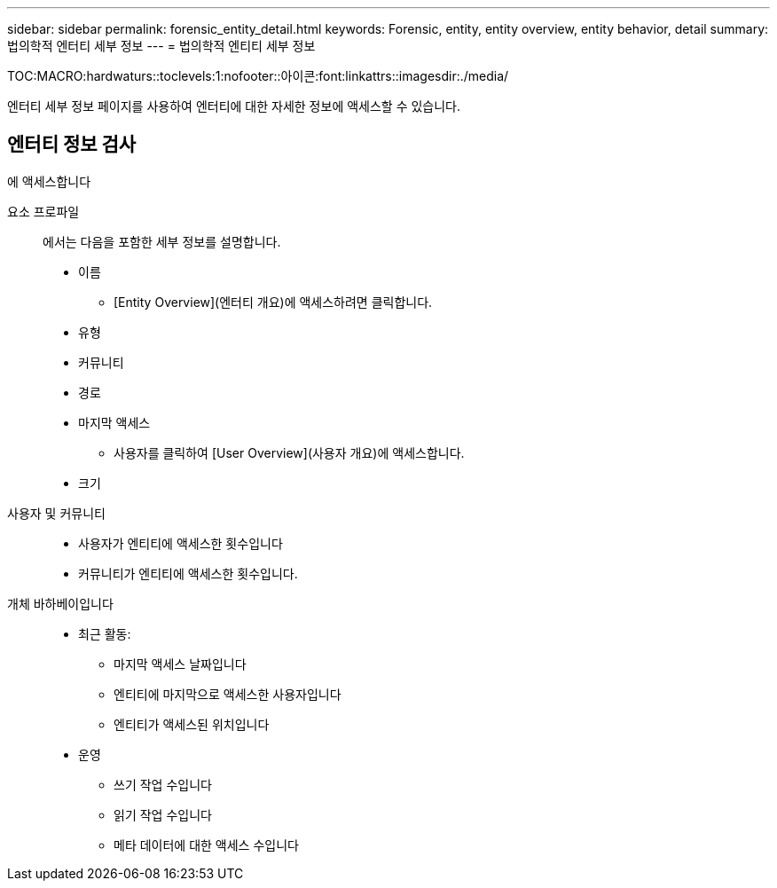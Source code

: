 ---
sidebar: sidebar 
permalink: forensic_entity_detail.html 
keywords: Forensic, entity, entity overview, entity behavior, detail 
summary: 법의학적 엔터티 세부 정보 
---
= 법의학적 엔티티 세부 정보


TOC:MACRO:hardwaturs::toclevels:1:nofooter::아이콘:font:linkattrs::imagesdir:./media/

엔터티 세부 정보 페이지를 사용하여 엔터티에 대한 자세한 정보에 액세스할 수 있습니다.



== 엔터티 정보 검사

에 액세스합니다

요소 프로파일:: 에서는 다음을 포함한 세부 정보를 설명합니다.
+
--
* 이름
+
** [Entity Overview](엔터티 개요)에 액세스하려면 클릭합니다.


* 유형
* 커뮤니티
* 경로
* 마지막 액세스
+
** 사용자를 클릭하여 [User Overview](사용자 개요)에 액세스합니다.


* 크기


--
사용자 및 커뮤니티::
+
--
* 사용자가 엔티티에 액세스한 횟수입니다
* 커뮤니티가 엔티티에 액세스한 횟수입니다.


--
개체 바하베이입니다::
+
--
* 최근 활동:
+
** 마지막 액세스 날짜입니다
** 엔티티에 마지막으로 액세스한 사용자입니다
** 엔티티가 액세스된 위치입니다


* 운영
+
** 쓰기 작업 수입니다
** 읽기 작업 수입니다
** 메타 데이터에 대한 액세스 수입니다




--

